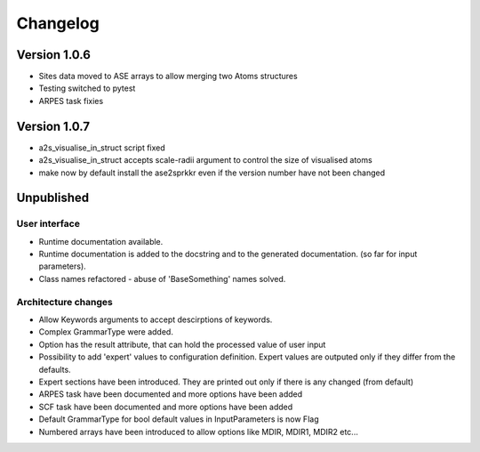 Changelog
=========

Version 1.0.6
-------------

* Sites data moved to ASE arrays to allow merging two Atoms structures
* Testing switched to pytest
* ARPES task fixies

Version 1.0.7
-------------
* a2s_visualise_in_struct script fixed
* a2s_visualise_in_struct accepts scale-radii argument to control the size of visualised atoms
* make now by default install the ase2sprkkr even if the version number have not been changed

Unpublished
-----------

User interface
~~~~~~~~~~~~~~
* Runtime documentation available.
* Runtime documentation is added to the docstring and to the generated documentation.
  (so far for input parameters).
* Class names refactored - abuse of 'BaseSomething' names solved.

Architecture changes
~~~~~~~~~~~~~~~~~~~~
* Allow Keywords arguments to accept descirptions of keywords.
* Complex GrammarType were added.
* Option has the result attribute, that can hold the processed value of user input
* Possibility to add 'expert' values to configuration definition. Expert
  values are outputed only if they differ from the defaults.
* Expert sections have been introduced. They are printed out only if there is any changed (from default)
* ARPES task have been documented and more options have been added
* SCF task have been documented and more options have been added
* Default GrammarType for bool default values in InputParameters is now Flag
* Numbered arrays have been introduced to allow options like MDIR, MDIR1, MDIR2 etc...
